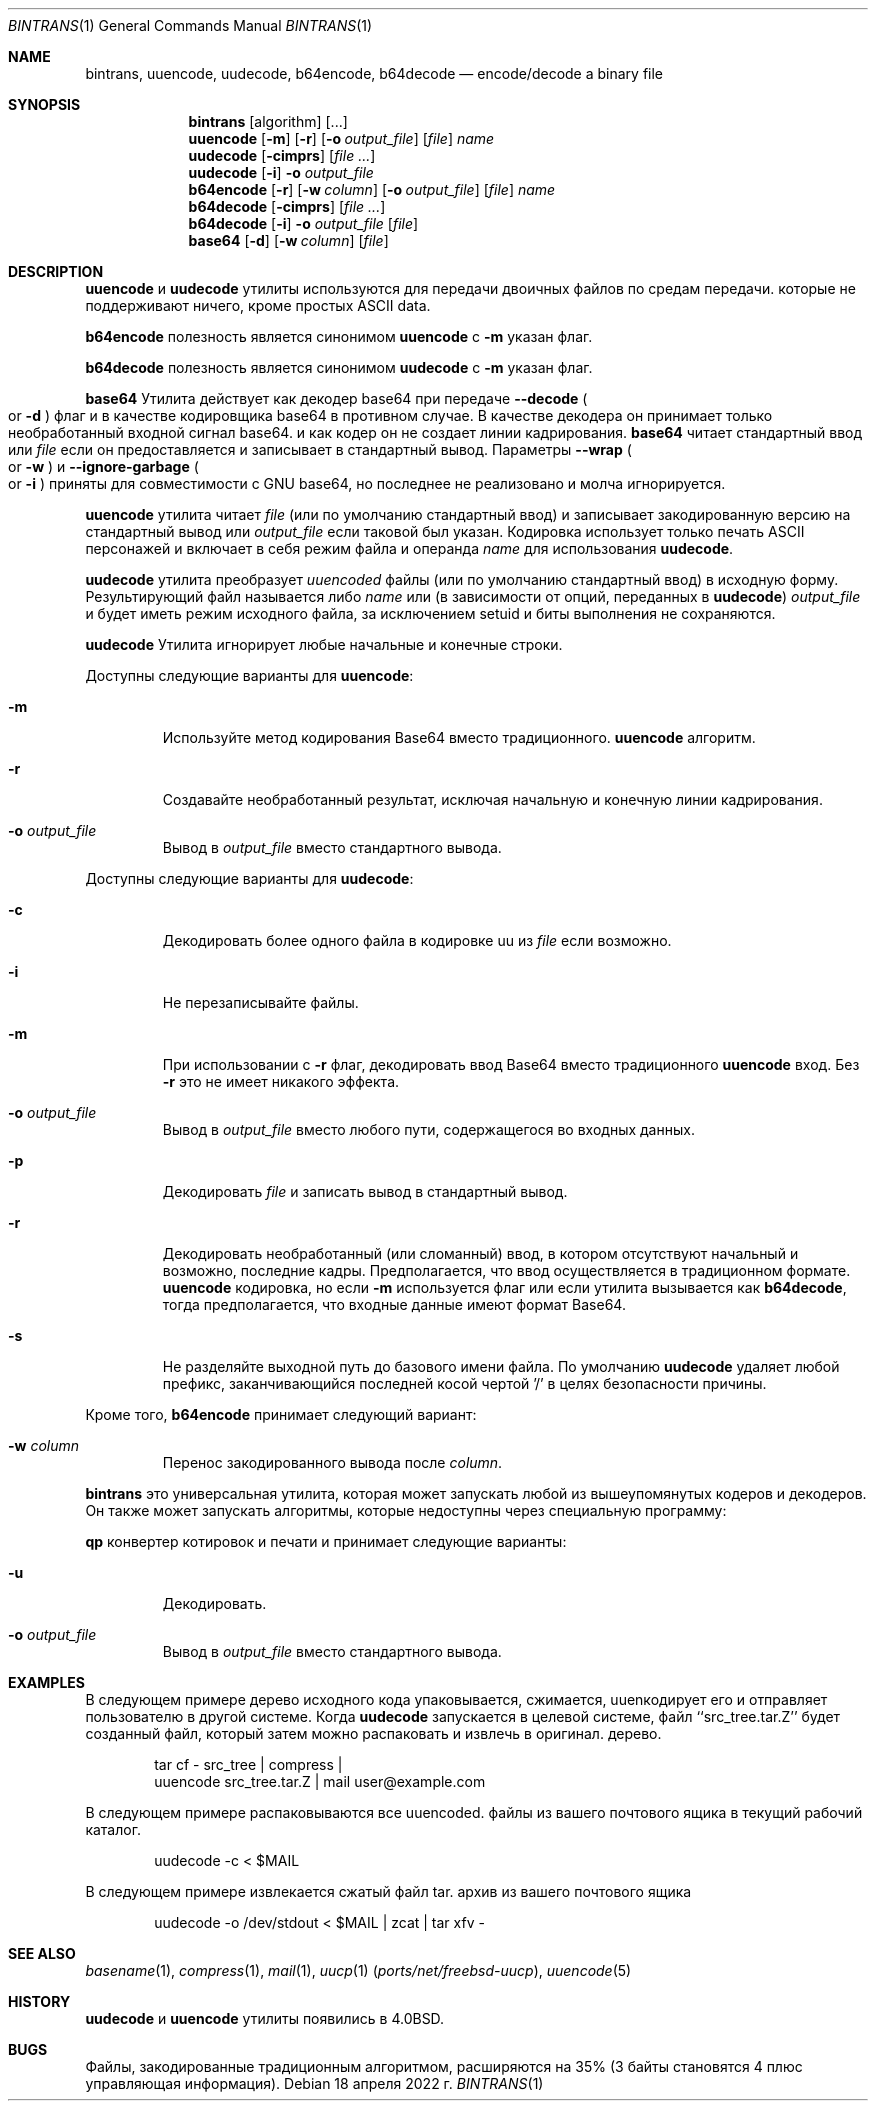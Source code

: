 .\" Copyright (c) 1980, 1990, 1993
.\"	The Regents of the University of California.  All rights reserved.
.\"
.\" Распространение и использование в исходной и двоичной формах, с или без
.\" изменения разрешены при соблюдении следующих условий
.\" которые встретились:
.\" 1. При повторном распространении исходного кода необходимо сохранять вышеуказанные авторские права.
.\" обратите внимание на этот список условий и следующий отказ от ответственности.
.\" 2. При распространении в двоичной форме необходимо воспроизводить вышеуказанные авторские права.
.\" обратите внимание, этот список условий и следующий отказ от ответственности в
.\" документация и/или другие материалы, прилагаемые к дистрибутиву.
.\" 3. Ни названия университета, ни имен его сотрудников.
.\" может использоваться для одобрения или продвижения продуктов, созданных на основе этого программного обеспечения.
.\" без специального предварительного письменного разрешения.
.\"
.» ЭТО ПРОГРАММНОЕ ОБЕСПЕЧЕНИЕ ПРЕДОСТАВЛЯЕТСЯ РЕГЕНТАМИ И УЧАСТНИКАМИ «КАК ЕСТЬ» И
.» ЛЮБЫЕ ЯВНЫЕ ИЛИ ПОДРАЗУМЕВАЕМЫЕ ГАРАНТИИ, ВКЛЮЧАЯ, НО НЕ ОГРАНИЧИВАЯСЬ,
.» ПОДРАЗУМЕВАЕМЫЕ ГАРАНТИИ ТОВАРНОЙ ГОДНОСТИ И ПРИГОДНОСТИ ДЛЯ ОПРЕДЕЛЕННОЙ ЦЕЛИ
.\" ОТКАЗЫВАЮТСЯ. НИ ПРИ КАКИХ ОБСТОЯТЕЛЬСТВАХ РЕГЕНТЫ ИЛИ УЧАСТНИКИ НЕ НЕСУТ ОТВЕТСТВЕННОСТИ
.» ДЛЯ ЛЮБЫХ ПРЯМЫХ, КОСВЕННЫХ, СЛУЧАЙНЫХ, ОСОБЫХ, ПРИМЕРНЫХ ИЛИ КОСВЕННЫХ
.» УЩЕРБ (ВКЛЮЧАЯ, НО НЕ ОГРАНИЧИВАЯСЬ), ПРИОБРЕТЕНИЕ ТОВАРА-ЗАМЕНИТЕЛЯ
.» ИЛИ УСЛУГ; ПОТЕРЯ ИСПОЛЬЗОВАНИЯ, ДАННЫХ ИЛИ ПРИБЫЛИ; ИЛИ ПРЕРЫВАНИЕ БИЗНЕСА)
.» ОДНАКО ПРИЧИНЕННАЯ И ПО ЛЮБОЙ ТЕОРИИ ОТВЕТСТВЕННОСТИ, БЫ В ДОГОВОРЕ, СТРОГОЕ
.» ОТВЕТСТВЕННОСТЬ ИЛИ ПРАВОНАРУШЕНИЕ (ВКЛЮЧАЯ НЕБРЕЖНОСТЬ ИЛИ ДРУГИЕ ОБРАЗЫ), ВОЗНИКАЮЩИЕ ЛЮБЫМ ОБРАЗОМ
.» ОТКАЗАТЬСЯ ОТ ИСПОЛЬЗОВАНИЯ ЭТОГО ПРОГРАММНОГО ОБЕСПЕЧЕНИЯ, ДАЖЕ ЕСЛИ УВЕДОМЛЕНЫ О ВОЗМОЖНОСТИ
.\" ТАКОЙ УЩЕРБ.
.\"
.\"     From: @(#)uuencode.1	8.1 (Berkeley) 6/6/93
.\"
.Dd 18 апреля 2022 г.
.Dt BINTRANS 1
.Os
.Sh NAME
.Nm bintrans ,
.Nm uuencode ,
.Nm uudecode ,
.Nm b64encode ,
.Nm b64decode
.Nd encode/decode a binary file
.Sh SYNOPSIS
.Nm
.Op algorithm
.Op ...
.Nm uuencode
.Op Fl m
.Op Fl r
.Op Fl o Ar output_file
.Op Ar file
.Ar name
.Nm uudecode
.Op Fl cimprs
.Op Ar
.Nm uudecode
.Op Fl i
.Fl o Ar output_file
.Nm b64encode
.Op Fl r
.Op Fl w Ar column
.Op Fl o Ar output_file
.Op Ar file
.Ar name
.Nm b64decode
.Op Fl cimprs
.Op Ar
.Nm b64decode
.Op Fl i
.Fl o Ar output_file
.Op Ar file
.Nm base64
.Op Fl d
.Op Fl w Ar column
.Op Ar file
.Sh DESCRIPTION

.Nm uuencode
и
.Nm uudecode
утилиты используются для передачи двоичных файлов по средам передачи.
которые не поддерживают ничего, кроме простых
.Tn ASCII
data.

.Nm b64encode
полезность является синонимом
.Nm uuencode
с
.Fl m
указан флаг.

.Nm b64decode
полезность является синонимом
.Nm uudecode
с
.Fl m
указан флаг.
.Pp

.Nm base64
Утилита действует как декодер base64 при передаче
.Fl -decode
.Po or
.Fl d
.Pc
флаг и в качестве кодировщика base64 в противном случае.
В качестве декодера он принимает только необработанный входной сигнал base64.
и как кодер он не создает линии кадрирования.
.Nm base64
читает стандартный ввод или
.Ar file
если он предоставляется и записывает в стандартный вывод.
Параметры
.Fl -wrap
.Po or
.Fl w
.Pc
и
.Fl -ignore-garbage
.Po or
.Fl i
.Pc
приняты для совместимости с GNU base64,
но последнее не реализовано и молча игнорируется.
.Pp

.Nm uuencode
утилита читает
.Ar file
(или по умолчанию стандартный ввод) и записывает закодированную версию
на стандартный вывод или
.Ar output_file
если таковой был указан.
Кодировка использует только печать
.Tn ASCII
персонажей и включает в себя
режим файла и операнда
.Ar name
для использования
.Nm uudecode .
.Pp

.Nm uudecode
утилита преобразует
.Em uuencoded
файлы (или по умолчанию стандартный ввод) в исходную форму.
Результирующий файл называется либо
.Ar name
или (в зависимости от опций, переданных в
.Nm uudecode )
.Ar output_file
и будет иметь режим исходного файла, за исключением setuid
и биты выполнения не сохраняются.

.Nm uudecode
Утилита игнорирует любые начальные и конечные строки.
.Pp
Доступны следующие варианты для
.Nm uuencode :
.Bl -tag -width ident
.It Fl m
Используйте метод кодирования Base64 вместо традиционного.
.Nm uuencode
алгоритм.
.It Fl r
Создавайте необработанный результат, исключая начальную и конечную линии кадрирования.
.It Fl o Ar output_file
Вывод в
.Ar output_file
вместо стандартного вывода.
.El
.Pp
Доступны следующие варианты для
.Nm uudecode :
.Bl -tag -width ident
.It Fl c
Декодировать более одного файла в кодировке uu из
.Ar file
если возможно.
.It Fl i
Не перезаписывайте файлы.
.It Fl m
При использовании с
.Fl r
флаг, декодировать ввод Base64 вместо традиционного
.Nm uuencode
вход.
Без
.Fl r
это не имеет никакого эффекта.
.It Fl o Ar output_file
Вывод в
.Ar output_file
вместо любого пути, содержащегося во входных данных.
.It Fl p
Декодировать
.Ar file
и записать вывод в стандартный вывод.
.It Fl r
Декодировать необработанный (или сломанный) ввод, в котором отсутствуют начальный и
возможно, последние кадры.
Предполагается, что ввод осуществляется в традиционном формате.
.Nm uuencode
кодировка, но если
.Fl m
используется флаг или если утилита вызывается как
.Nm b64decode ,
тогда предполагается, что входные данные имеют формат Base64.
.It Fl s
Не разделяйте выходной путь до базового имени файла.
По умолчанию 
.Nm uudecode
удаляет любой префикс, заканчивающийся последней косой чертой '/' в целях безопасности
причины.
.El
.Pp
Кроме того,
.Nm b64encode
принимает следующий вариант:
.Bl -tag -width ident
.It Fl w Ar column
Перенос закодированного вывода после
.Ar column .
.El
.Pp
.Nm
это универсальная утилита, которая может запускать
любой из вышеупомянутых кодеров и декодеров.
Он также может запускать алгоритмы, которые недоступны
через специальную программу:
.Pp
.Nm qp
конвертер котировок и печати
и принимает следующие варианты:
.Bl -tag -width ident
.It Fl u
Декодировать.
.It Fl o Ar output_file
Вывод в
.Ar output_file
вместо стандартного вывода.
.Sh EXAMPLES
В следующем примере дерево исходного кода упаковывается, сжимается,
uuenкодирует его и отправляет пользователю в другой системе.
Когда
.Nm uudecode
запускается в целевой системе, файл ``src_tree.tar.Z'' будет
созданный файл, который затем можно распаковать и извлечь в оригинал.
дерево.
.Pp
.Bd -literal -offset indent -compact
tar cf \- src_tree \&| compress \&|
uuencode src_tree.tar.Z \&| mail user@example.com
.Ed
.Pp
В следующем примере распаковываются все uuencoded.
файлы из вашего почтового ящика в текущий рабочий каталог.
.Pp
.Bd -literal -offset indent -compact
uudecode -c < $MAIL
.Ed
.Pp
В следующем примере извлекается сжатый файл tar.
архив из вашего почтового ящика
.Pp
.Bd -literal -offset indent -compact
uudecode -o /dev/stdout < $MAIL | zcat | tar xfv -
.Ed
.Sh SEE ALSO
.Xr basename 1 ,
.Xr compress 1 ,
.Xr mail 1 ,
.Xr uucp 1 Pq Pa ports/net/freebsd-uucp ,
.Xr uuencode 5
.Sh HISTORY

.Nm uudecode
и
.Nm uuencode
утилиты появились в
.Bx 4.0 .
.Sh BUGS
Файлы, закодированные традиционным алгоритмом, расширяются на 35% (3
байты становятся 4 плюс управляющая информация).
